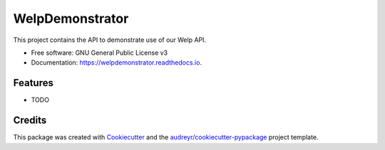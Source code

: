 ================
WelpDemonstrator
================


.. image:: https://img.shields.io/pypi/v/welpdemonstrator.svg
        :target: https://pypi.python.org/pypi/welpdemonstrator

.. image:: https://img.shields.io/travis/chitsikaR/welpdemonstrator.svg
        :target: https://travis-ci.com/chitsikaR/welpdemonstrator

.. image:: https://readthedocs.org/projects/welpdemonstrator/badge/?version=latest
        :target: https://welpdemonstrator.readthedocs.io/en/latest/?badge=latest
        :alt: Documentation Status




This project contains the API to demonstrate use of our Welp API.


* Free software: GNU General Public License v3
* Documentation: https://welpdemonstrator.readthedocs.io.


Features
--------

* TODO

Credits
-------

This package was created with Cookiecutter_ and the `audreyr/cookiecutter-pypackage`_ project template.

.. _Cookiecutter: https://github.com/audreyr/cookiecutter
.. _`audreyr/cookiecutter-pypackage`: https://github.com/audreyr/cookiecutter-pypackage
